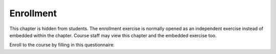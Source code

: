 Enrollment
==========

This chapter is hidden from students.
The enrollment exercise is normally opened as an independent exercise instead
of embedded within the chapter.
Course staff may view this chapter and the embedded exercise too.

Enroll to the course by filling in this questionnaire.

.. aplusmeta::
  :hidden:

.. questionnaire:: enrollexercise 0
  :title: Enrollment
  :status: enrollment
  :submissions: 2
  :category: enrollment

  Enroll to the course by filling in this questionnaire.
  Some questions may become hidden based on answers on previous questions, thus
  the numbering of the questions may have gaps.

  .. include:: /enrollment/prev_degree_en.rst

  .. include:: /enrollment/student_en.rst

  .. include:: /enrollment/bachelor_en.rst

  .. include:: /enrollment/other_programme_bsc_en.rst

  .. include:: /enrollment/bsc_year_en.rst

  .. include:: /enrollment/master_en.rst

  .. include:: /enrollment/other_programme_msc_en.rst

  .. include:: /enrollment/master_year_en.rst

  .. include:: /enrollment/honour_code_en.rst

  |enroll-js-script|
